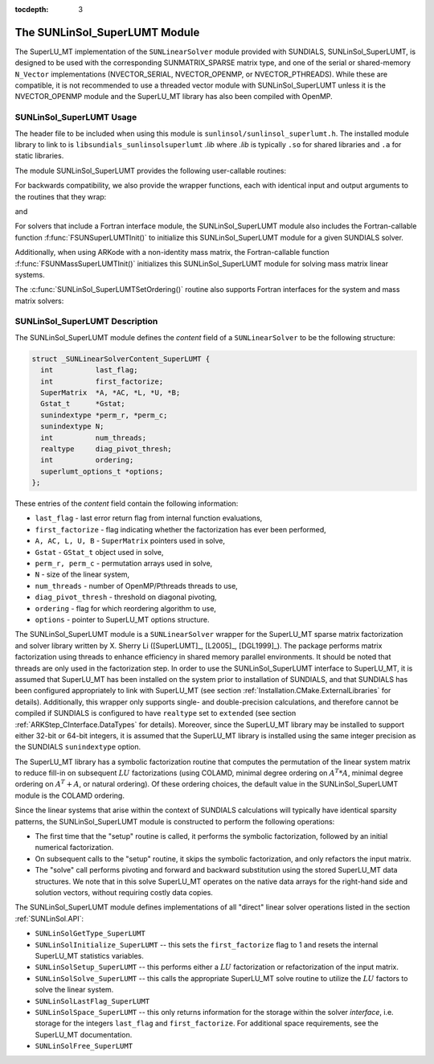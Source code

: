 ..
   Programmer(s): Daniel R. Reynolds @ SMU
   ----------------------------------------------------------------
   SUNDIALS Copyright Start
   Copyright (c) 2002-2021, Lawrence Livermore National Security
   and Southern Methodist University.
   All rights reserved.

   See the top-level LICENSE and NOTICE files for details.

   SPDX-License-Identifier: BSD-3-Clause
   SUNDIALS Copyright End
   ----------------------------------------------------------------

:tocdepth: 3


.. _SUNLinSol_SuperLUMT:

The SUNLinSol_SuperLUMT Module
======================================

The SuperLU_MT implementation of the ``SUNLinearSolver`` module
provided with SUNDIALS, SUNLinSol_SuperLUMT, is designed to be used
with the corresponding SUNMATRIX_SPARSE matrix type, and one of the
serial or shared-memory ``N_Vector`` implementations (NVECTOR_SERIAL,
NVECTOR_OPENMP, or NVECTOR_PTHREADS).  While these are compatible, it
is not recommended to use a threaded vector module with
SUNLinSol_SuperLUMT unless it is the NVECTOR_OPENMP module and the
SuperLU_MT library has also been compiled with OpenMP.


.. _SUNLinSol_SuperLUMT.Usage:

SUNLinSol_SuperLUMT Usage
-----------------------------

The header file to be included when using this module
is ``sunlinsol/sunlinsol_superlumt.h``.  The installed module
library to link to is ``libsundials_sunlinsolsuperlumt`` *.lib*
where *.lib* is typically ``.so`` for shared libraries and
``.a`` for static libraries.

The module SUNLinSol_SuperLUMT provides the following user-callable routines:

.. c:function:: SUNLinearSolver SUNLinSol_SuperLUMT(N_Vector y, SUNMatrix A, int num_threads)

   This constructor function creates and allocates memory for a
   SUNLinSol_SuperLUMT object.  Its arguments are an ``N_Vector``, a
   ``SUNMatrix``, and a desired number of threads (OpenMP or Pthreads,
   depending on how SuperLU_MT was installed) to use during the
   factorization steps. This routine analyzes the input matrix and
   vector to determine the linear system size and to assess
   compatibility with the SuperLU_MT library.

   This routine will perform consistency checks to ensure that it is
   called with consistent ``N_Vector`` and ``SUNMatrix``
   implementations.  These are currently limited to the
   SUNMATRIX_SPARSE matrix type (using either CSR or CSC storage
   formats) and the NVECTOR_SERIAL, NVECTOR_OPENMP, and
   NVECTOR_PTHREADS vector types.  As additional compatible matrix and
   vector implementations are added to SUNDIALS, these will be
   included within this compatibility check.

   If either ``A`` or ``y`` are incompatible then this routine will
   return ``NULL``.  The ``num_threads`` argument is not checked
   and is passed directly to SuperLU_MT routines.


.. c:function:: int SUNLinSol_SuperLUMTSetOrdering(SUNLinearSolver S, int ordering_choice)

   This function sets the ordering used by SuperLU_MT for reducing fill in
   the linear solve.  Options for ``ordering_choice`` are:

   0. natural ordering

   1. minimal degree ordering on :math:`A^TA`

   2. minimal degree ordering on :math:`A^T+A`

   3. COLAMD ordering for unsymmetric matrices

   The default is 3 for COLAMD.

   The return values from this function are ``SUNLS_MEM_NULL``
   (``S`` is ``NULL``), ``SUNLS_ILL_INPUT``
   (invalid ``ordering_choice``), or ``SUNLS_SUCCESS``.


For backwards compatibility, we also provide the wrapper functions,
each with identical input and output arguments to the routines that
they wrap:

.. c:function:: SUNLinearSolver SUNSuperLUMT(N_Vector y, SUNMatrix A, int num_threads)

   Wrapper for :c:func:`SUNLinSol_SuperLUMT()`.

and

.. c:function:: int SUNSuperLUMTSetOrdering(SUNLinearSolver S, int ordering_choice)

   Wrapper for :c:func:`SUNLinSol_SuperLUMTSetOrdering()`.


For solvers that include a Fortran interface module, the
SUNLinSol_SuperLUMT module also includes the Fortran-callable
function :f:func:`FSUNSuperLUMTInit()` to initialize this
SUNLinSol_SuperLUMT module for a given SUNDIALS solver.

.. f:subroutine:: FSUNSuperLUMTInit(CODE, NUM_THREADS, IER)

   Initializes a SuperLU_MT sparse ``SUNLinearSolver`` structure for
   use in a SUNDIALS package.

   This routine must be called *after* both the ``N_Vector`` and
   ``SUNMatrix`` objects have been initialized.

   **Arguments:**
      * *CODE* (``int``, input) -- flag denoting the SUNDIALS solver
        this matrix will be used for: CVODE=1, IDA=2, KINSOL=3, ARKode=4.
      * *NUM_THREADS* (``int``, input) -- desired number of
        OpenMP/Pthreads threads to use in the factorization.
      * *IER* (``int``, output) -- return flag (0 success, -1 for failure).

Additionally, when using ARKode with a non-identity mass matrix, the
Fortran-callable function :f:func:`FSUNMassSuperLUMTInit()`
initializes this SUNLinSol_SuperLUMT module for solving mass matrix
linear systems.

.. f:subroutine:: FSUNMassSuperLUMTInit(NUM_THREADS, IER)

   Initializes a SuperLU_MT sparse ``SUNLinearSolver`` structure for
   use in solving mass matrix systems in ARKode.

   This routine must be called *after* both the ``N_Vector`` and
   the mass ``SUNMatrix`` objects have been initialized.

   **Arguments:**
      * *NUM_THREADS* (``int``, input) -- desired number of
        OpenMP/Pthreads threads to use in the factorization.
      * *IER* (``int``, output) -- return flag (0 success, -1 for failure).

The :c:func:`SUNLinSol_SuperLUMTSetOrdering()` routine also supports Fortran
interfaces for the system and mass matrix solvers:

.. f:subroutine:: FSUNSuperLUMTSetOrdering(CODE, ORDERING, IER)

   Fortran interface to :c:func:`SUNLinSol_SuperLUMTSetOrdering()` for system
   linear solvers.

   This routine must be called *after*
   :f:func:`FSUNSuperLUMTInit()` has been called

   **Arguments:** all should have type ``int`` and have meanings
   identical to those listed above

.. f:subroutine:: FSUNMassSuperLUMTSetOrdering(ORDERING, IER)

   Fortran interface to :c:func:`SUNLinSol_SuperLUMTSetOrdering()` for mass
   matrix linear solves in ARKode.

   This routine must be called *after*
   :f:func:`FSUNMassSuperLUMTInit()` has been called

   **Arguments:** all should have type ``int`` and have meanings
   identical to those listed above




.. _SUNLinSol_SuperLUMT.Description:

SUNLinSol_SuperLUMT Description
----------------------------------

The SUNLinSol_SuperLUMT module defines the *content* field of a
``SUNLinearSolver`` to be the following structure:

.. code-block:: c

   struct _SUNLinearSolverContent_SuperLUMT {
     int          last_flag;
     int          first_factorize;
     SuperMatrix  *A, *AC, *L, *U, *B;
     Gstat_t      *Gstat;
     sunindextype *perm_r, *perm_c;
     sunindextype N;
     int          num_threads;
     realtype     diag_pivot_thresh;
     int          ordering;
     superlumt_options_t *options;
   };

These entries of the *content* field contain the following
information:

* ``last_flag`` - last error return flag from internal function
  evaluations,

* ``first_factorize`` - flag indicating whether the factorization
  has ever been performed,

* ``A, AC, L, U, B`` - ``SuperMatrix`` pointers used in solve,

* ``Gstat`` - ``GStat_t`` object used in solve,

* ``perm_r, perm_c`` - permutation arrays used in solve,

* ``N`` - size of the linear system,

* ``num_threads`` - number of OpenMP/Pthreads threads to use,

* ``diag_pivot_thresh`` - threshold on diagonal pivoting,

* ``ordering`` - flag for which reordering algorithm to use,

* ``options`` - pointer to SuperLU_MT options structure.

The SUNLinSol_SuperLUMT module is a ``SUNLinearSolver`` wrapper for
the SuperLU_MT sparse matrix factorization and solver library
written by X. Sherry Li ([SuperLUMT]_, [L2005]_, [DGL1999]_).  The
package performs matrix factorization using threads to enhance
efficiency in shared memory parallel environments.  It should be noted
that threads are only used in the factorization step.  In
order to use the SUNLinSol_SuperLUMT interface to SuperLU_MT, it is
assumed that SuperLU_MT has been installed on the system prior to
installation of SUNDIALS, and that SUNDIALS has been configured
appropriately to link with SuperLU_MT (see section
:ref:`Installation.CMake.ExternalLibraries` for details).
Additionally, this wrapper only supports single- and
double-precision calculations, and therefore cannot be compiled if
SUNDIALS is configured to have ``realtype`` set to ``extended``
(see section :ref:`ARKStep_CInterface.DataTypes` for details).  Moreover,
since the SuperLU_MT library may be installed to support either 32-bit
or 64-bit integers, it is assumed that the SuperLU_MT library is
installed using the same integer precision as the SUNDIALS
``sunindextype`` option.

The SuperLU_MT library has a symbolic factorization routine that
computes the permutation of the linear system matrix to reduce fill-in
on subsequent :math:`LU` factorizations (using COLAMD, minimal degree
ordering on :math:`A^T*A`, minimal degree ordering on :math:`A^T+A`,
or natural ordering).  Of these ordering choices, the default value in
the SUNLinSol_SuperLUMT module is the COLAMD ordering.

Since the linear systems that arise within the context of SUNDIALS
calculations will typically have identical sparsity patterns, the
SUNLinSol_SuperLUMT module is constructed to perform the
following operations:

* The first time that the "setup" routine is called, it
  performs the symbolic factorization, followed by an initial
  numerical factorization.

* On subsequent calls to the "setup" routine, it skips the
  symbolic factorization, and only refactors the input matrix.

* The "solve" call performs pivoting and forward and
  backward substitution using the stored SuperLU_MT data
  structures.  We note that in this solve SuperLU_MT operates on the
  native data arrays for the right-hand side and solution vectors,
  without requiring costly data copies.


The SUNLinSol_SuperLUMT module defines implementations of all
"direct" linear solver operations listed in the section
:ref:`SUNLinSol.API`:


* ``SUNLinSolGetType_SuperLUMT``

* ``SUNLinSolInitialize_SuperLUMT`` -- this sets the
  ``first_factorize`` flag to 1 and resets the internal SuperLU_MT
  statistics variables.

* ``SUNLinSolSetup_SuperLUMT`` -- this performs either a :math:`LU`
  factorization or refactorization of the input matrix.

* ``SUNLinSolSolve_SuperLUMT`` -- this calls the appropriate
  SuperLU_MT solve routine to utilize the :math:`LU` factors to solve the
  linear system.

* ``SUNLinSolLastFlag_SuperLUMT``

* ``SUNLinSolSpace_SuperLUMT`` -- this only returns information for
  the storage within the solver *interface*, i.e. storage for the
  integers ``last_flag`` and ``first_factorize``.  For additional
  space requirements, see the SuperLU_MT documentation.

* ``SUNLinSolFree_SuperLUMT``
